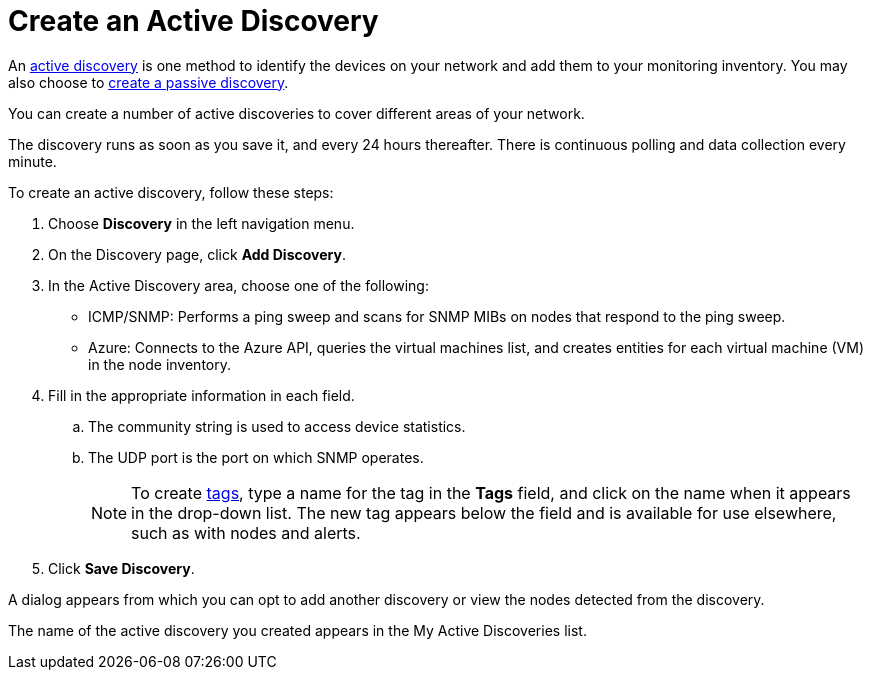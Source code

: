 = Create an Active Discovery
:description: Learn how to identify network inventory with OpenNMS Lōkahi/Cloud using ICMP/SNMP or Azure (active discovery).

An xref:get-started/discovery/introduction.adoc#active-discovery[active discovery] is one method to identify the devices on your network and add them to your monitoring inventory.
You may also choose to xref:get-started/discovery/passive.adoc[create a passive discovery].

You can create a number of active discoveries to cover different areas of your network.

The discovery runs as soon as you save it, and every 24 hours thereafter.
There is continuous polling and data collection every minute.

To create an active discovery, follow these steps:

. Choose *Discovery* in the left navigation menu.
. On the Discovery page, click *Add Discovery*.
. In the Active Discovery area, choose one of the following:
    * ICMP/SNMP: Performs a ping sweep and scans for SNMP MIBs on nodes that respond to the ping sweep.
    * Azure: Connects to the Azure API, queries the virtual machines list, and creates entities for each virtual machine (VM) in the node inventory.
+
. Fill in the appropriate information in each field.
.. The community string is used to access device statistics.
.. The UDP port is the port on which SNMP operates.
+
NOTE: To create xref:inventory/nodes.adoc#tag-create[tags], type a name for the tag in the *Tags* field, and click on the name when it appears in the drop-down list.
The new tag appears below the field and is available for use elsewhere, such as with nodes and alerts.

. Click *Save Discovery*.

A dialog appears from which you can opt to add another discovery or view the nodes detected from the discovery.

The name of the active discovery you created appears in the My Active Discoveries list.
